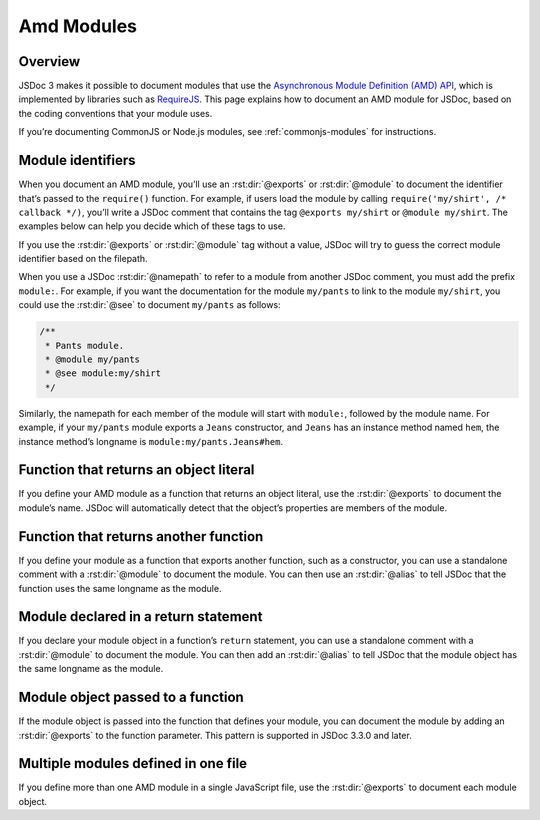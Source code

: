 .. _amd-modules:

Amd Modules
===================

Overview
-------------

JSDoc 3 makes it possible to document modules that use the `Asynchronous
Module Definition (AMD)
API <https://github.com/amdjs/amdjs-api/blob/master/AMD.md>`__, which is
implemented by libraries such as `RequireJS <http://requirejs.org/>`__.
This page explains how to document an AMD module for JSDoc, based on the
coding conventions that your module uses.

If you’re documenting CommonJS or Node.js modules, see :ref:`commonjs-modules` for instructions.

Module identifiers
------------------

When you document an AMD module, you’ll use an :rst:dir:`@exports` or :rst:dir:`@module` to
document the identifier that’s passed to the ``require()`` function. For
example, if users load the module by calling
``require('my/shirt', /* callback */)``, you’ll write a JSDoc comment
that contains the tag ``@exports my/shirt`` or ``@module my/shirt``. The
examples below can help you decide which of these tags to use.

If you use the :rst:dir:`@exports` or :rst:dir:`@module` tag without a value, JSDoc
will try to guess the correct module identifier based on the filepath.

When you use a JSDoc :rst:dir:`@namepath` to refer to a
module from another JSDoc comment, you must add the prefix ``module:``.
For example, if you want the documentation for the module ``my/pants``
to link to the module ``my/shirt``, you could use the :rst:dir:`@see` to document ``my/pants`` as follows:

.. code-block:: js

   /**
    * Pants module.
    * @module my/pants
    * @see module:my/shirt
    */

Similarly, the namepath for each member of the module will start with
``module:``, followed by the module name. For example, if your
``my/pants`` module exports a ``Jeans`` constructor, and ``Jeans`` has
an instance method named ``hem``, the instance method’s longname is
``module:my/pants.Jeans#hem``.

Function that returns an object literal
---------------------------------------

If you define your AMD module as a function that returns an object
literal, use the :rst:dir:`@exports` to document
the module’s name. JSDoc will automatically detect that the object’s
properties are members of the module.

.. code-block:: js
   :caption: Function that returns an object literal

   define('my/shirt', function() {
      /**
       * A module representing a shirt.
       * @exports my/shirt
       */
       var shirt = {
           /** The module's `color` property. */
           color: 'black',

           /**
            * Create a new Turtleneck.
            * @class
            * @param {string} size - The size (`XS`, `S`, `M`, `L`, `XL`, or `XXL`).
            */
           Turtleneck: function(size) {
               /** The class's `size` property. */
               this.size = size;
           }
       };

       return shirt;
   });

Function that returns another function
--------------------------------------

If you define your module as a function that exports another function,
such as a constructor, you can use a standalone comment with a
:rst:dir:`@module` to document the module. You can
then use an :rst:dir:`@alias` to tell JSDoc that the
function uses the same longname as the module.

.. code-block:: js
   :caption: Function that returns a constructor

   /**
    * A module representing a jacket.
    * @module my/jacket
    */
   define('my/jacket', function() {
       /**
        * Create a new jacket.
        * @class
        * @alias module:my/jacket
        */
       var Jacket = function() {
           // ...
       };

       /** Zip up the jacket. */
       Jacket.prototype.zip = function() {
           // ...
       };

       return Jacket;
   });

Module declared in a return statement
-------------------------------------

If you declare your module object in a function’s ``return`` statement,
you can use a standalone comment with a :rst:dir:`@module` to document the module.
You can then add an :rst:dir:`@alias` to tell JSDoc that the module object has the same longname as the module.

.. code-block:: js
   :caption: Module declared in a return statement

   /**
    * Module representing a shirt.
    * @module my/shirt
    */

   define('my/shirt', function() {
       // Do setup work here.

       return /** @alias module:my/shirt */ {
           /** Color. */
           color: 'black',
           /** Size. */
           size: 'unisize'
       };
   });

Module object passed to a function
----------------------------------

If the module object is passed into the function that defines your
module, you can document the module by adding an :rst:dir:`@exports` to the function parameter. This pattern is
supported in JSDoc 3.3.0 and later.

.. code-block:: js
   :caption: Module object passed to a function

   define('my/jacket', function(
       /**
        * Utility functions for jackets.
        * @exports my/jacket
        */
       module) {

       /**
        * Zip up a jacket.
        * @param {Jacket} jacket - The jacket to zip up.
        */
       module.zip = function(jacket) {
           // ...
       };
   });

Multiple modules defined in one file
------------------------------------

If you define more than one AMD module in a single JavaScript file, use
the :rst:dir:`@exports` to document each module object.

.. code-block:: js
   :caption: Multiple AMD modules defined in one file

   // one module
   define('html/utils', function() {
       /**
        * Utility functions to ease working with DOM elements.
        * @exports html/utils
        */
       var utils = {
           /**
            * Get the value of a property on an element.
            * @param {HTMLElement} element - The element.
            * @param {string} propertyName - The name of the property.
            * @return {*} The value of the property.
            */
           getStyleProperty: function(element, propertyName) { }
       };

       /**
        * Determine if an element is in the document head.
        * @param {HTMLElement} element - The element.
        * @return {boolean} Set to `true` if the element is in the document head,
        * `false` otherwise.
        */
       utils.isInHead = function(element) { }

       return utils;
       }
   );

   // another module
   define('tag', function() {
       /** @exports tag */
       var tag = {
           /**
            * Create a new Tag.
            * @class
            * @param {string} tagName - The name of the tag.
            */
           Tag: function(tagName) {
               // ...
           }
       };

       return tag;
   });
